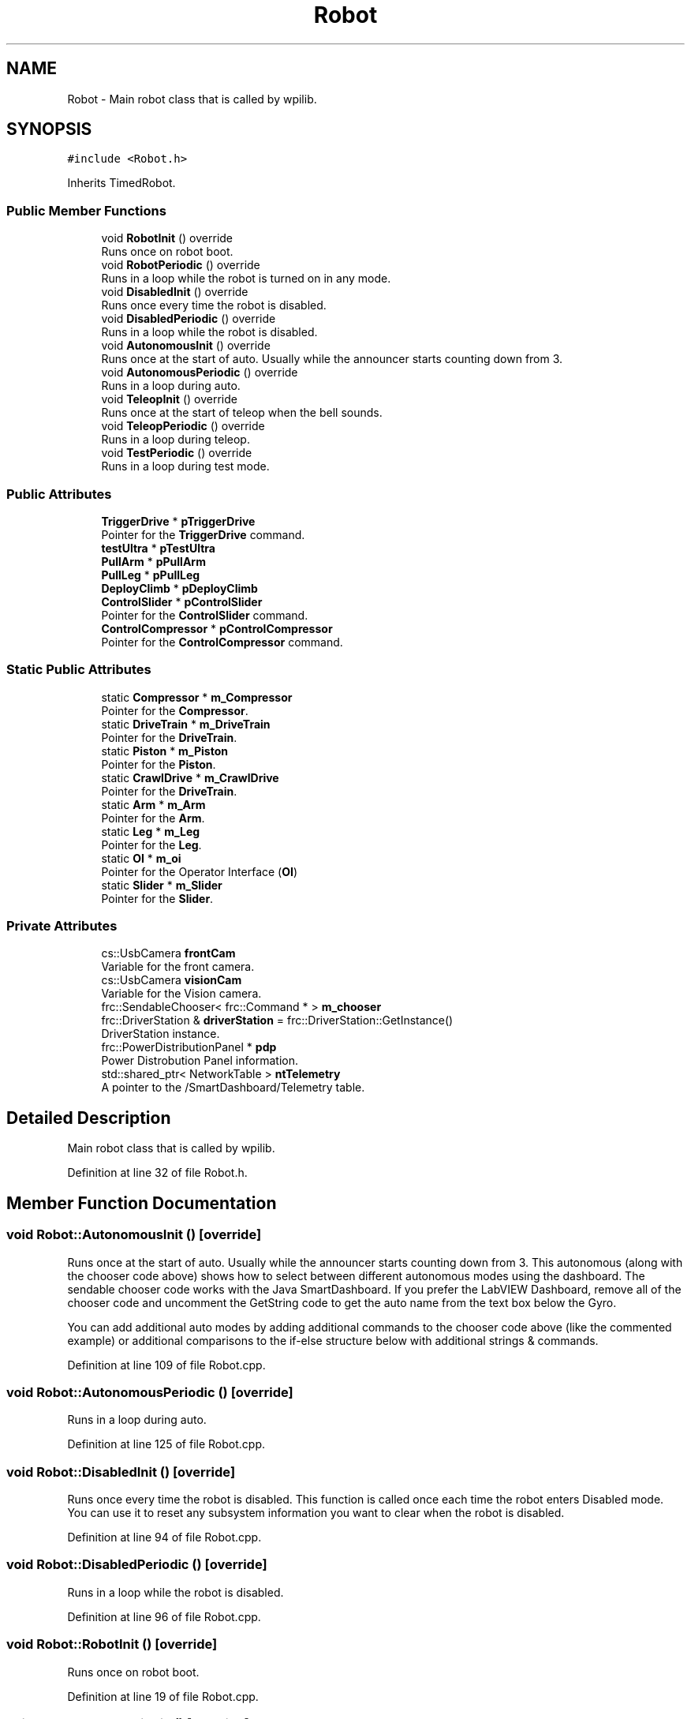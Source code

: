 .TH "Robot" 3 "Tue Feb 12 2019" "Version 2019" "DeepSpace" \" -*- nroff -*-
.ad l
.nh
.SH NAME
Robot \- Main robot class that is called by wpilib\&.  

.SH SYNOPSIS
.br
.PP
.PP
\fC#include <Robot\&.h>\fP
.PP
Inherits TimedRobot\&.
.SS "Public Member Functions"

.in +1c
.ti -1c
.RI "void \fBRobotInit\fP () override"
.br
.RI "Runs once on robot boot\&. "
.ti -1c
.RI "void \fBRobotPeriodic\fP () override"
.br
.RI "Runs in a loop while the robot is turned on in any mode\&. "
.ti -1c
.RI "void \fBDisabledInit\fP () override"
.br
.RI "Runs once every time the robot is disabled\&. "
.ti -1c
.RI "void \fBDisabledPeriodic\fP () override"
.br
.RI "Runs in a loop while the robot is disabled\&. "
.ti -1c
.RI "void \fBAutonomousInit\fP () override"
.br
.RI "Runs once at the start of auto\&. Usually while the announcer starts counting down from 3\&. "
.ti -1c
.RI "void \fBAutonomousPeriodic\fP () override"
.br
.RI "Runs in a loop during auto\&. "
.ti -1c
.RI "void \fBTeleopInit\fP () override"
.br
.RI "Runs once at the start of teleop when the bell sounds\&. "
.ti -1c
.RI "void \fBTeleopPeriodic\fP () override"
.br
.RI "Runs in a loop during teleop\&. "
.ti -1c
.RI "void \fBTestPeriodic\fP () override"
.br
.RI "Runs in a loop during test mode\&. "
.in -1c
.SS "Public Attributes"

.in +1c
.ti -1c
.RI "\fBTriggerDrive\fP * \fBpTriggerDrive\fP"
.br
.RI "Pointer for the \fBTriggerDrive\fP command\&. "
.ti -1c
.RI "\fBtestUltra\fP * \fBpTestUltra\fP"
.br
.ti -1c
.RI "\fBPullArm\fP * \fBpPullArm\fP"
.br
.ti -1c
.RI "\fBPullLeg\fP * \fBpPullLeg\fP"
.br
.ti -1c
.RI "\fBDeployClimb\fP * \fBpDeployClimb\fP"
.br
.ti -1c
.RI "\fBControlSlider\fP * \fBpControlSlider\fP"
.br
.RI "Pointer for the \fBControlSlider\fP command\&. "
.ti -1c
.RI "\fBControlCompressor\fP * \fBpControlCompressor\fP"
.br
.RI "Pointer for the \fBControlCompressor\fP command\&. "
.in -1c
.SS "Static Public Attributes"

.in +1c
.ti -1c
.RI "static \fBCompressor\fP * \fBm_Compressor\fP"
.br
.RI "Pointer for the \fBCompressor\fP\&. "
.ti -1c
.RI "static \fBDriveTrain\fP * \fBm_DriveTrain\fP"
.br
.RI "Pointer for the \fBDriveTrain\fP\&. "
.ti -1c
.RI "static \fBPiston\fP * \fBm_Piston\fP"
.br
.RI "Pointer for the \fBPiston\fP\&. "
.ti -1c
.RI "static \fBCrawlDrive\fP * \fBm_CrawlDrive\fP"
.br
.RI "Pointer for the \fBDriveTrain\fP\&. "
.ti -1c
.RI "static \fBArm\fP * \fBm_Arm\fP"
.br
.RI "Pointer for the \fBArm\fP\&. "
.ti -1c
.RI "static \fBLeg\fP * \fBm_Leg\fP"
.br
.RI "Pointer for the \fBLeg\fP\&. "
.ti -1c
.RI "static \fBOI\fP * \fBm_oi\fP"
.br
.RI "Pointer for the Operator Interface (\fBOI\fP) "
.ti -1c
.RI "static \fBSlider\fP * \fBm_Slider\fP"
.br
.RI "Pointer for the \fBSlider\fP\&. "
.in -1c
.SS "Private Attributes"

.in +1c
.ti -1c
.RI "cs::UsbCamera \fBfrontCam\fP"
.br
.RI "Variable for the front camera\&. "
.ti -1c
.RI "cs::UsbCamera \fBvisionCam\fP"
.br
.RI "Variable for the Vision camera\&. "
.ti -1c
.RI "frc::SendableChooser< frc::Command * > \fBm_chooser\fP"
.br
.ti -1c
.RI "frc::DriverStation & \fBdriverStation\fP = frc::DriverStation::GetInstance()"
.br
.RI "DriverStation instance\&. "
.ti -1c
.RI "frc::PowerDistributionPanel * \fBpdp\fP"
.br
.RI "Power Distrobution Panel information\&. "
.ti -1c
.RI "std::shared_ptr< NetworkTable > \fBntTelemetry\fP"
.br
.RI "A pointer to the /SmartDashboard/Telemetry table\&. "
.in -1c
.SH "Detailed Description"
.PP 
Main robot class that is called by wpilib\&. 
.PP
Definition at line 32 of file Robot\&.h\&.
.SH "Member Function Documentation"
.PP 
.SS "void Robot::AutonomousInit ()\fC [override]\fP"

.PP
Runs once at the start of auto\&. Usually while the announcer starts counting down from 3\&. This autonomous (along with the chooser code above) shows how to select between different autonomous modes using the dashboard\&. The sendable chooser code works with the Java SmartDashboard\&. If you prefer the LabVIEW Dashboard, remove all of the chooser code and uncomment the GetString code to get the auto name from the text box below the Gyro\&.
.PP
You can add additional auto modes by adding additional commands to the chooser code above (like the commented example) or additional comparisons to the if-else structure below with additional strings & commands\&. 
.PP
Definition at line 109 of file Robot\&.cpp\&.
.SS "void Robot::AutonomousPeriodic ()\fC [override]\fP"

.PP
Runs in a loop during auto\&. 
.PP
Definition at line 125 of file Robot\&.cpp\&.
.SS "void Robot::DisabledInit ()\fC [override]\fP"

.PP
Runs once every time the robot is disabled\&. This function is called once each time the robot enters Disabled mode\&. You can use it to reset any subsystem information you want to clear when the robot is disabled\&. 
.PP
Definition at line 94 of file Robot\&.cpp\&.
.SS "void Robot::DisabledPeriodic ()\fC [override]\fP"

.PP
Runs in a loop while the robot is disabled\&. 
.PP
Definition at line 96 of file Robot\&.cpp\&.
.SS "void Robot::RobotInit ()\fC [override]\fP"

.PP
Runs once on robot boot\&. 
.PP
Definition at line 19 of file Robot\&.cpp\&.
.SS "void Robot::RobotPeriodic ()\fC [override]\fP"

.PP
Runs in a loop while the robot is turned on in any mode\&. This function is called every robot packet, no matter the mode\&. Use this for items like diagnostics that you want ran during disabled, autonomous, teleoperated and test\&.
.PP
This runs after the mode specific periodic functions, but before LiveWindow and SmartDashboard integrated updating\&. 
.PP
Definition at line 75 of file Robot\&.cpp\&.
.SS "void Robot::TeleopInit ()\fC [override]\fP"

.PP
Runs once at the start of teleop when the bell sounds\&. 
.PP
Definition at line 127 of file Robot\&.cpp\&.
.SS "void Robot::TeleopPeriodic ()\fC [override]\fP"

.PP
Runs in a loop during teleop\&. 
.PP
Definition at line 157 of file Robot\&.cpp\&.
.SS "void Robot::TestPeriodic ()\fC [override]\fP"

.PP
Runs in a loop during test mode\&. 
.PP
Definition at line 159 of file Robot\&.cpp\&.
.SH "Member Data Documentation"
.PP 
.SS "frc::DriverStation& Robot::driverStation = frc::DriverStation::GetInstance()\fC [private]\fP"

.PP
DriverStation instance\&. 
.PP
Definition at line 74 of file Robot\&.h\&.
.SS "cs::UsbCamera Robot::frontCam\fC [private]\fP"

.PP
Variable for the front camera\&. 
.PP
Definition at line 66 of file Robot\&.h\&.
.SS "\fBArm\fP * Robot::m_Arm\fC [static]\fP"

.PP
Pointer for the \fBArm\fP\&. 
.PP
Definition at line 39 of file Robot\&.h\&.
.SS "frc::SendableChooser<frc::Command*> Robot::m_chooser\fC [private]\fP"

.PP
Definition at line 72 of file Robot\&.h\&.
.SS "\fBCompressor\fP * Robot::m_Compressor\fC [static]\fP"

.PP
Pointer for the \fBCompressor\fP\&. 
.PP
Definition at line 35 of file Robot\&.h\&.
.SS "\fBCrawlDrive\fP * Robot::m_CrawlDrive\fC [static]\fP"

.PP
Pointer for the \fBDriveTrain\fP\&. 
.PP
Definition at line 38 of file Robot\&.h\&.
.SS "\fBDriveTrain\fP * Robot::m_DriveTrain\fC [static]\fP"

.PP
Pointer for the \fBDriveTrain\fP\&. 
.PP
Definition at line 36 of file Robot\&.h\&.
.SS "\fBLeg\fP * Robot::m_Leg\fC [static]\fP"

.PP
Pointer for the \fBLeg\fP\&. 
.PP
Definition at line 40 of file Robot\&.h\&.
.SS "\fBOI\fP * Robot::m_oi\fC [static]\fP"

.PP
Pointer for the Operator Interface (\fBOI\fP) 
.PP
Definition at line 41 of file Robot\&.h\&.
.SS "\fBPiston\fP * Robot::m_Piston\fC [static]\fP"

.PP
Pointer for the \fBPiston\fP\&. 
.PP
Definition at line 37 of file Robot\&.h\&.
.SS "\fBSlider\fP * Robot::m_Slider\fC [static]\fP"

.PP
Pointer for the \fBSlider\fP\&. 
.PP
Definition at line 42 of file Robot\&.h\&.
.SS "std::shared_ptr<NetworkTable> Robot::ntTelemetry\fC [private]\fP"

.PP
A pointer to the /SmartDashboard/Telemetry table\&. 
.PP
Definition at line 77 of file Robot\&.h\&.
.SS "\fBControlCompressor\fP* Robot::pControlCompressor"

.PP
Pointer for the \fBControlCompressor\fP command\&. 
.PP
Definition at line 51 of file Robot\&.h\&.
.SS "\fBControlSlider\fP* Robot::pControlSlider"

.PP
Pointer for the \fBControlSlider\fP command\&. 
.PP
Definition at line 50 of file Robot\&.h\&.
.SS "\fBDeployClimb\fP* Robot::pDeployClimb"

.PP
Definition at line 49 of file Robot\&.h\&.
.SS "frc::PowerDistributionPanel* Robot::pdp\fC [private]\fP"

.PP
Power Distrobution Panel information\&. 
.PP
Definition at line 75 of file Robot\&.h\&.
.SS "\fBPullArm\fP* Robot::pPullArm"

.PP
Definition at line 47 of file Robot\&.h\&.
.SS "\fBPullLeg\fP* Robot::pPullLeg"

.PP
Definition at line 48 of file Robot\&.h\&.
.SS "\fBtestUltra\fP* Robot::pTestUltra"

.PP
Definition at line 46 of file Robot\&.h\&.
.SS "\fBTriggerDrive\fP* Robot::pTriggerDrive"

.PP
Pointer for the \fBTriggerDrive\fP command\&. 
.PP
Definition at line 45 of file Robot\&.h\&.
.SS "cs::UsbCamera Robot::visionCam\fC [private]\fP"

.PP
Variable for the Vision camera\&. 
.PP
Definition at line 67 of file Robot\&.h\&.

.SH "Author"
.PP 
Generated automatically by Doxygen for DeepSpace from the source code\&.
